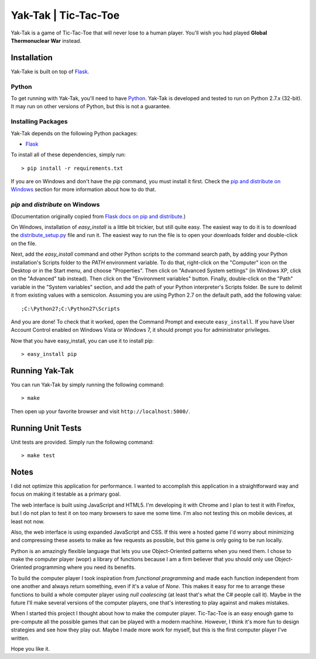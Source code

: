 Yak-Tak | Tic-Tac-Toe
================================================================================

Yak-Tak is a game of Tic-Tac-Toe that will never lose to a human player.
You'll wish you had played **Global Thermonuclear War** instead.

Installation
--------------------------------------------------------------------------------

Yak-Take is built on top of `Flask`_.

.. _Flask: http://flask.pocoo.org/

Python
~~~~~~

To get running with Yak-Tak, you'll need to have `Python`_.  Yak-Tak is
developed and tested to run on Python 2.7.x (32-bit).  It may run on other
versions of Python, but this is not a guarantee.

.. _Python: http://www.python.org/

Installing Packages
~~~~~~~~~~~~~~~~~~~

Yak-Tak depends on the following Python packages:

* `Flask`_

To install all of these dependencies, simply run::

  > pip install -r requirements.txt

If you are on Windows and don't have the *pip* command, you must install it
first.  Check the `pip and distribute on Windows`_ section for more information
about how to do that.

.. _`Flask`: http://flask.pocoo.org/

*pip* and *distribute* on Windows
~~~~~~~~~~~~~~~~~~~~~~~~~~~~~~~~~

(Documentation originally copied from `Flask docs on pip and distribute`__.)

__ http://flask.pocoo.org/docs/installation/#pip-and-distribute-on-windows

On Windows, installation of *easy_install* is a little bit trickier, but still
quite easy. The easiest way to do it is to download the `distribute_setup.py`_
file and run it. The easiest way to run the file is to open your downloads
folder and double-click on the file.

Next, add the *easy_install* command and other Python scripts to the command
search path, by adding your Python installation's Scripts folder to the *PATH*
environment variable. To do that, right-click on the "Computer" icon on the
Desktop or in the Start menu, and choose "Properties". Then click on "Advanced
System settings" (in Windows XP, click on the "Advanced" tab instead). Then
click on the "Environment variables" button. Finally, double-click on the "Path"
variable in the "System variables" section, and add the path of your Python
interpreter's Scripts folder. Be sure to delimit it from existing values with a
semicolon. Assuming you are using Python 2.7 on the default path, add the
following value::

  ;C:\Python27;C:\Python27\Scripts

And you are done! To check that it worked, open the Command Prompt and execute
``easy_install``. If you have User Account Control enabled on Windows Vista or
Windows 7, it should prompt you for administrator privileges.

Now that you have easy_install, you can use it to install pip::

  > easy_install pip

.. _distribute_setup.py: http://python-distribute.org/distribute_setup.py

Running Yak-Tak
--------------------------------------------------------------------------------

You can run Yak-Tak by simply running the following command::

  > make

Then open up your favorite browser and visit ``http://localhost:5000/``.

Running Unit Tests
--------------------------------------------------------------------------------

Unit tests are provided.  Simply run the following command::

  > make test

Notes
--------------------------------------------------------------------------------

I did not optimize this application for performance.  I wanted to accomplish
this application in a straightforward way and focus on making it testable as
a primary goal.

The web interface is built using JavaScript and HTML5.  I'm developing it with
Chrome and I plan to test it with Firefox, but I do not plan to test it on too
many browsers to save me some time.  I'm also not testing this on mobile
devices, at least not now.

Also, the web interface is using expanded JavaScript and CSS.  If this were
a hosted game I'd worry about minimizing and compressing these assets to make
as few requests as possible, but this game is only going to be run locally.

Python is an amazingly flexible language that lets you use Object-Oriented
patterns when you need them.  I chose to make the computer player (wopr)
a library of functions because I am a firm believer that you should only use
Object-Oriented programming where you need its benefits.

To build the computer player I took inspiration from *functional programming*
and made each function independent from one another and always return
something, even if it's a value of *None*.  This makes it easy for me to
arrange these functions to build a whole computer player using *null
coalescing* (at least that's what the C# people call it).  Maybe in the future
I'll make several versions of the computer players, one that's interesting to
play against and makes mistakes.

When I started this project I thought about how to make the computer player.
Tic-Tac-Toe is an easy enough game to pre-compute all the possible games that
can be played with a modern machine.  However, I think it's more fun to design
strategies and see how they play out.  Maybe I made more work for myself, but
this is the first computer player I've written.

Hope you like it.

